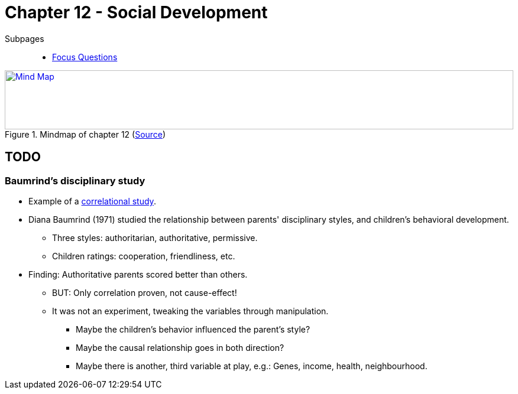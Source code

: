 = Chapter 12 - Social Development

Subpages::

* link:focus_questions.html[Focus Questions]

.Mindmap of chapter 12 (link:https://app.wisemapping.com/c/maps/1248540/edit[Source])
[link=images/mindmap.png]
image::images/mindmap.png[Mind Map,100%,100]

== TODO

[#sec-baumrind_study]
=== Baumrind's disciplinary study

* Example of a link:/introduction/ch2-methods/index.html#sec-design[correlational study].
* Diana Baumrind (1971) studied the relationship between parents' disciplinary styles, and children's behavioral development.
** Three styles: authoritarian, authoritative, permissive.
** Children ratings: cooperation, friendliness, etc.
* Finding: Authoritative parents scored better than others.
** BUT: Only correlation proven, not cause-effect!
** It was not an experiment, tweaking the variables through manipulation.
*** Maybe the children's behavior influenced the parent's style?
*** Maybe the causal relationship goes in both direction?
*** Maybe there is another, third variable at play, e.g.: Genes, income, health, neighbourhood.
